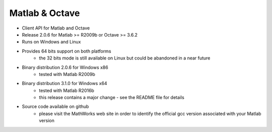 Matlab & Octave
===============

* Client API for Matlab and Octave
* Release 2.0.6 for Matlab >= R2009b or Octave >= 3.6.2
* Runs on Windows and Linux
* Provides 64 bits support on both platforms
    * the 32 bits mode is still available on Linux but could be abandoned in a near future
* Binary distribution 2.0.6 for Windows x86
    * tested with Matlab R2009b
* Binary distribution 3.1.0 for Windows x64
    * tested with Matlab R2016b
    * this release contains a major change - see the README file for details
* Source code available on github
    * please visit the MathWorks web site in order to identify the official gcc version associated with your Matlab
      version
